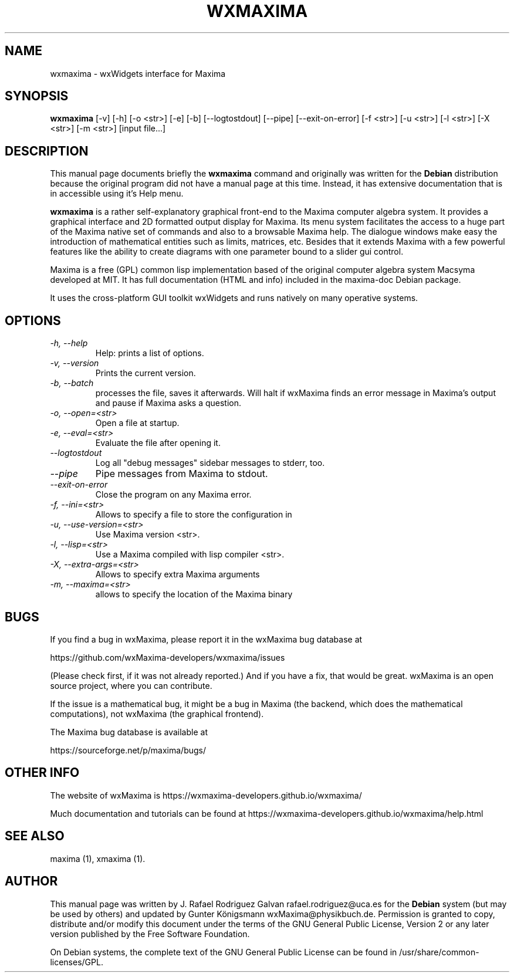 .\" $Header: /cvsroot/wxmaxima/wxmaxima/debian/wxmaxima.1,v 1.3 2005/11/21 22:44:32 zufus Exp $
.\"
.\"	transcript compatibility for postscript use.
.\"
.\"	synopsis:  .P! <file.ps>
.\"
.de P!
.fl
\!!1 setgray
.fl
\\&.\"
.fl
\!!0 setgray
.fl			\" force out current output buffer
\!!save /psv exch def currentpoint translate 0 0 moveto
\!!/showpage{}def
.fl			\" prolog
.sy sed \-e 's/^/!/' \\$1\" bring in postscript file
\!!psv restore
.
.de pF
.ie     \\*(f1 .ds f1 \\n(.f
.el .ie \\*(f2 .ds f2 \\n(.f
.el .ie \\*(f3 .ds f3 \\n(.f
.el .ie \\*(f4 .ds f4 \\n(.f
.el .tm ? font overflow
.ft \\$1
..
.de fP
.ie     !\\*(f4 \{\
.	ft \\*(f4
.	ds f4\"
'	br \}
.el .ie !\\*(f3 \{\
.	ft \\*(f3
.	ds f3\"
'	br \}
.el .ie !\\*(f2 \{\
.	ft \\*(f2
.	ds f2\"
'	br \}
.el .ie !\\*(f1 \{\
.	ft \\*(f1
.	ds f1\"
'	br \}
.el .tm ? font underflow
..
.ds f1\"
.ds f2\"
.ds f3\"
.ds f4\"
'\" t 
.ta 8n 16n 24n 32n 40n 48n 56n 64n 72n  
.TH "WXMAXIMA" "1" 
.SH "NAME" 
wxmaxima \- wxWidgets interface for Maxima
.SH "SYNOPSIS" 
.PP 
\fBwxmaxima\fR [-v] [-h] [-o <str>] [-e] [-b] [--logtostdout] [--pipe] [--exit-on-error] [-f <str>] [-u <str>] [-l <str>] [-X <str>] [-m <str>] [input file...]
.SH "DESCRIPTION" 
.PP 
This manual page documents briefly the
\fBwxmaxima\fR command and originally was written for the \fBDebian\fP
distribution because the original program did not have a manual
page at this time. Instead, it has extensive documentation that is
in accessible using it's Help menu.
.PP 
\fBwxmaxima\fR is a rather self-explanatory graphical
front-end to the Maxima computer algebra system. It
provides a graphical interface and 2D formatted output display
for Maxima. Its menu system facilitates the access to a huge part of
the Maxima native set of commands and also to a browsable Maxima
help. The dialogue windows make easy the introduction of
mathematical entities such as limits, matrices, etc. Besides that
it extends Maxima with a few powerful features like the ability to
create diagrams with one parameter bound to a slider gui control.
.PP
Maxima is a free (GPL) common lisp implementation based of the
original computer algebra system Macsyma developed at MIT. It
has full documentation (HTML and info) included in the
maxima-doc Debian package.
.PP
It uses the cross-platform GUI toolkit wxWidgets and
runs natively on many operative systems.

.SH "OPTIONS"
.TP
.I \-h, \-\-help
Help: prints a list of options.

.TP
.I \-v, \-\-version
Prints the current version.

.TP
.I \-b, \-\-batch
processes the file, saves it afterwards. Will halt if wxMaxima finds an
error message in Maxima's output and pause if Maxima asks a question.

.TP
.I \-o, \-\-open=<str>
Open a file at startup.

.TP
.I \-e, \-\-eval=<str>
Evaluate the file after opening it.

.TP
.I \-\-logtostdout
Log all "debug messages" sidebar messages to stderr, too.

.TP
.I \-\-pipe
Pipe messages from Maxima to stdout.

.TP
.I \-\-exit-on-error
Close the program on any Maxima error.

.TP
.I \-f, --ini=<str>
Allows to specify a file to store the configuration in

.TP
.I \-u, \-\-use-version=<str>
Use Maxima version <str>.

.TP
.I \-l, \-\-lisp=<str>
Use a Maxima compiled with lisp compiler <str>.

.TP
.I \-X, \-\-extra-args=<str>
Allows to specify extra Maxima arguments

.TP
.I \-m, \-\-maxima=<str>
allows to specify the location of the Maxima binary

.SH BUGS
If you find a bug in wxMaxima, please report it in the wxMaxima bug database at
.LP
https://github.com/wxMaxima-developers/wxmaxima/issues
.LP
(Please check first, if it was not already reported.) And if you have a fix,
that would be great. wxMaxima is an open source project, where you can contribute.

If the issue is a mathematical bug, it might be a bug in Maxima (the
backend, which does the mathematical computations), not wxMaxima
(the graphical frontend).

The Maxima bug database is available at
.LP
https://sourceforge.net/p/maxima/bugs/
.LP

.SH OTHER INFO
The website of wxMaxima is https://wxmaxima-developers.github.io/wxmaxima/

Much documentation and tutorials can be found at
https://wxmaxima-developers.github.io/wxmaxima/help.html

.SH "SEE ALSO" 
.PP 
maxima (1), xmaxima (1). 
.SH "AUTHOR" 
.PP 
This manual page was written by J. Rafael Rodriguez Galvan rafael.rodriguez@uca.es for 
the \fBDebian\fP system (but may be used by others) and updated by Gunter Königsmann
wxMaxima@physikbuch.de.  Permission is granted to copy, distribute and/or modify this
document under the terms of the GNU General Public License, Version 2 or any  
later version published by the Free Software Foundation. 
 
.PP 
On Debian systems, the complete text of the GNU General Public 
License can be found in /usr/share/common-licenses/GPL. 
